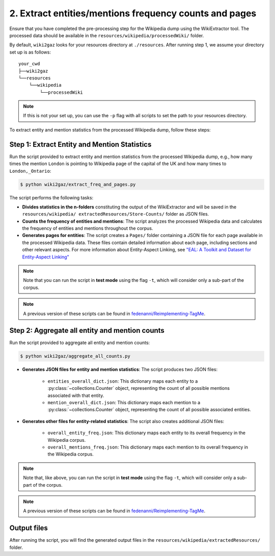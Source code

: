 2. Extract entities/mentions frequency counts and pages
=======================================================

Ensure that you have completed the pre-processing step for the Wikipedia dump 
using the WikiExtractor tool. The processed data should be available in the ``resources/wikipedia/processedWiki/`` folder. 

By default, ``wiki2gaz`` looks for your resources directory at ``./resources``.
After running step 1, we assume your directory set up is as follows:

::

    your_cwd
    ├──wiki2gaz
    └──resources    
        └──wikipedia
            └──processedWiki

.. note::
  If this is not your set up, you can use the ``-p`` flag with all scripts to set the path to your resources directory.

To extract entity and mention statistics from the processed Wikipedia dump, follow these steps:

Step 1: Extract Entity and Mention Statistics
---------------------------------------------

Run the script provided to extract entity and mention statistics from the
processed Wikipedia dump, e.g., how many times the mention ``London`` is
pointing to Wikipedia page of the capital of the UK and how many times to
``London,_Ontario``:

.. code-block:: bash

    $ python wiki2gaz/extract_freq_and_pages.py

The script performs the following tasks:

* **Divides statistics in the n-folders** constituting the output of the
  WikiExtractor and will be saved in the ``resources/wikipedia/
  extractedResources/Store-Counts/`` folder as JSON files.

* **Counts the frequency of entities and mentions**: The script analyzes the
  processed Wikipedia data and calculates the frequency of entities and
  mentions throughout the corpus.

* **Generates pages for entities**: The script creates a ``Pages/`` folder
  containing a JSON file for each page available in the processed Wikipedia
  data. These files contain detailed information about each page, including
  sections and other relevant aspects. For more information about Entity-Aspect
  Linking, see `"EAL: A Toolkit and Dataset for Entity-Aspect Linking" <https://madoc.bib.uni-mannheim.de/49596/1/EAL.pdf>`_

.. note::
    Note that you can run the script in **test mode** using the
    flag ``-t``, which will consider only a sub-part of the corpus.

.. note::
    A previous version of these scripts can be found in
    `fedenanni/Reimplementing-TagMe <https://github.com/fedenanni/Reimplementing-TagMe>`_.

Step 2: Aggregate all entity and mention counts
-----------------------------------------------

Run the script provided to aggregate all entity and mention counts:

.. code-block:: bash

    $ python wiki2gaz/aggregate_all_counts.py

* **Generates JSON files for entity and mention statistics**: The script
  produces two JSON files:

   * ``entities_overall_dict.json``: This dictionary maps each entity to a
     :py:class:`~collections.Counter` object, representing the count of all
     possible mentions associated with that entity.

   * ``mention_overall_dict.json``: This dictionary maps each mention to a
     :py:class:`~collections.Counter` object, representing the count of all
     possible associated entities.

* **Generates other files for entity-related statistics**: The script also
  creates additional JSON files:

   * ``overall_entity_freq.json``: This dictionary maps each entity to its
     overall frequency in the Wikipedia corpus.

   * ``overall_mentions_freq.json``: This dictionary maps each mention to its
     overall frequency in the Wikipedia corpus.

.. note::
    Note that, like above, you can run the script in **test mode** using the
    flag ``-t``, which will consider only a sub-part of the corpus.

.. note::
    A previous version of these scripts can be found in
    `fedenanni/Reimplementing-TagMe <https://github.com/fedenanni/Reimplementing-TagMe>`_.

Output files
-------------

After running the script, you will find the generated output files in the
``resources/wikipedia/extractedResources/`` folder.